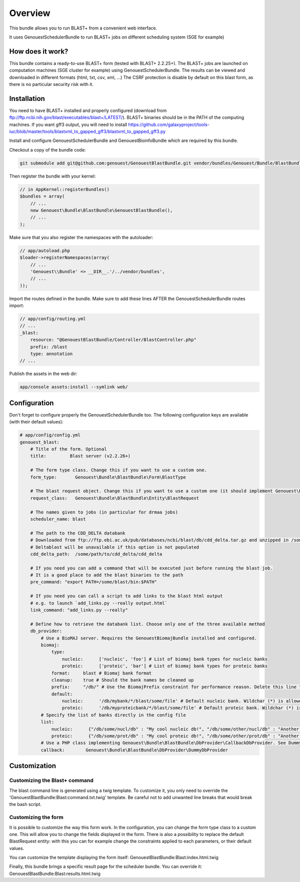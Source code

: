 Overview
========

This bundle allows you to run BLAST+ from a convenient web interface.

It uses GenouestSchedulerBundle to run BLAST+ jobs on different scheduling system (SGE for example)

How does it work?
-----------------

This bundle contains a ready-to-use BLAST+ form (tested with BLAST+ 2.2.25+).
The BLAST+ jobs are launched on computation machines (SGE cluster for example) using GenouestSchedulerBundle.
The results can be viewed and downloaded in different formats (html, txt, csv, xml, ...)
The CSRF protection is disable by default on this blast form, as there is no particular security risk with it.


Installation
------------

You need to have BLAST+ installed and properly configured (download from ftp://ftp.ncbi.nih.gov/blast/executables/blast+/LATEST/).
BLAST+ binaries should be in the PATH of the computing machines.
If you want gff3 output, you will need to install https://github.com/galaxyproject/tools-iuc/blob/master/tools/blastxml_to_gapped_gff3/blastxml_to_gapped_gff3.py

Install and configure GenouestSchedulerBundle and GenouestBioinfoBundle which are required by this bundle.

Checkout a copy of the bundle code:

.. code-block:: bash

    git submodule add git@github.com:genouest/GenouestBlastBundle.git vendor/bundles/Genouest/Bundle/BlastBundle

Then register the bundle with your kernel:

.. code-block:: php

    // in AppKernel::registerBundles()
    $bundles = array(
        // ...
        new Genouest\Bundle\BlastBundle\GenouestBlastBundle(),
        // ...
    );

Make sure that you also register the namespaces with the autoloader:

.. code-block:: php

    // app/autoload.php
    $loader->registerNamespaces(array(
        // ...
        'Genouest\\Bundle' => __DIR__.'/../vendor/bundles',
        // ...
    ));

Import the routes defined in the bundle. Make sure to add these lines AFTER the GenouestSchedulerBundle routes import:

.. code-block:: yaml

    // app/config/routing.yml
    // ...
    _blast:
        resource: "@GenouestBlastBundle/Controller/BlastController.php"
        prefix: /blast
        type: annotation
    // ...

Publish the assets in the web dir:

.. code-block:: bash

    app/console assets:install --symlink web/

Configuration
-------------

Don't forget to configure properly the GenouestSchedulerBundle too.
The following configuration keys are available (with their default values):

.. code-block:: yaml

    # app/config/config.yml
    genouest_blast:
        # Title of the form. Optional
        title:         Blast server (v2.2.26+)

        # The form type class. Change this if you want to use a custom one.
        form_type:       Genouest\Bundle\BlastBundle\Form\BlastType

        # The blast request object. Change this if you want to use a custom one (it should implement Genouest\Bundle\BlastBundle\Entity\BlastRequestInterface).
        request_class:   Genouest\Bundle\BlastBundle\Entity\BlastRequest

        # The names given to jobs (in particular for drmaa jobs)
        scheduler_name: blast

        # The path to the CDD_DELTA databank
        # Downloaded from ftp://ftp.ebi.ac.uk/pub/databases/ncbi/blast/db/cdd_delta.tar.gz and unzipped in /some/path/to/cdd_delta/
        # Deltablast will be unavailable if this option is not populated
        cdd_delta_path:  /some/path/to/cdd_delta/cdd_delta

        # If you need you can add a command that will be executed just before running the blast job.
        # It is a good place to add the blast binaries to the path
        pre_command: "export PATH=/some/blast/bin:$PATH"

        # If you need you can call a script to add links to the blast html output
        # e.g. to launch `add_links.py --really output.html`
        link_command: "add_links.py --really"

        # Define how to retrieve the databank list. Choose only one of the three available method
        db_provider:
            # Use a BioMAJ server. Requires the GenouestBiomajBundle installed and configured.
            biomaj:
                type:
                    nucleic:      ['nucleic', 'foo'] # List of biomaj bank types for nucleic banks
                    proteic:      ['proteic', 'bar'] # List of biomaj bank types for proteic banks
                format:     blast # Biomaj bank format
                cleanup:    true # Should the bank names be cleaned up
                prefix:     "/db/" # Use the BiomajPrefix constraint for performance reason. Delete this line to use the standard Biomaj constraint.
                default:
                    nucleic:      '/db/mybank/*/blast/some/file' # Default nucleic bank. Wildchar (*) is allowed (for the bank version in particular).
                    proteic:      '/db/myproteicbank/*/blast/some/file' # Default proteic bank. Wildchar (*) is allowed (for the bank version in particular).
            # Specify the list of banks directly in the config file
            list:
                nucleic:      {"/db/some/nucl/db" : "My cool nucleic db!", "/db/some/other/nucl/db" : "Another nucleic db!"}
                proteic:      {"/db/some/prot/db" : "My cool proteic db!", "/db/some/other/prot/db" : "Another proteic db!"}
            # Use a PHP class implementing Genouest\Bundle\BlastBundle\DbProvider\CallbackDbProvider. See DummyDbProvider class for an example.
            callback:        Genouest\Bundle\BlastBundle\DbProvider\DummyDbProvider

Customization
-------------

Customizing the Blast+ command
~~~~~~~~~~~~~~~~~~~~~~~~~~~~~~

The blast command line is generated using a twig template. To customize it, you only need to
override the 'GenouestBlastBundle:Blast:command.txt.twig' template.
Be careful not to add unwanted line breaks that would break the bash script.

Customizing the form
~~~~~~~~~~~~~~~~~~~~

It is possible to customize the way this form work. In the configuration, you can change the form type class
to a custom one. This will allow you to change the fields displayed in the form.
There is also a possibility to replace the default BlastRequest entity: with this you can for example change
the constraints applied to each parameters, or their default values.

You can customize the template displaying the form itself: GenouestBlastBundle:Blast:index.html.twig

Finally, this bundle brings a specific result page for the scheduler bundle. You can override it: GenouestBlastBundle:Blast:results.html.twig
